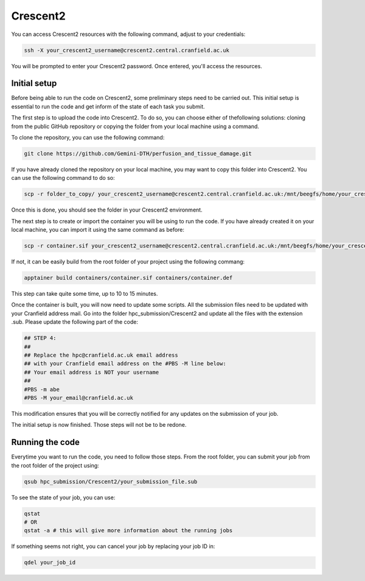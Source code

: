 Crescent2
=========

You can access Crescent2 resources with the following command, adjust to your credentials:

.. code-block:: bash

   ssh -X your_crescent2_username@crescent2.central.cranfield.ac.uk

You will be prompted to enter your Crescent2 password. Once entered, you'll access the resources.

Initial setup
-------------

Before being able to run the code on Crescent2, some preliminary steps need to be carried out.
This initial setup is essential to run the code and get inform of the state of each task you submit.

The first step is to upload the code into Crescent2. To do so, you can choose either of thefollowing solutions: cloning
from the public GitHub repository or copying the folder from your local machine using a command.

To clone the repository, you can use the following command:

.. code-block:: bash

    git clone https://github.com/Gemini-DTH/perfusion_and_tissue_damage.git

If you have already cloned the repository on your local machine, you may want to copy this folder into Crescent2. You can
use the following command to do so:

.. code-block:: bash

    scp -r folder_to_copy/ your_crescent2_username@crescent2.central.cranfield.ac.uk:/mnt/beegfs/home/your_crescent2_username/the_folder_you_want_to_copy_in/

Once this is done, you should see the folder in your Crescent2 environment.

The next step is to create or import the container you will be using to run the code. If you have already created it on
your local machine, you can import it using the same command as before:

.. code-block:: bash

    scp -r container.sif your_crescent2_username@crescent2.central.cranfield.ac.uk:/mnt/beegfs/home/your_crescent2_username/you_project_folder/containers/

If not, it can be easily build from the root folder of your project using the following commang:

.. code-block:: bash

    apptainer build containers/container.sif containers/container.def

This step can take quite some time, up to 10 to 15 minutes.

Once the container is built, you will now need to update some scripts. All the submission files need to be updated with
your Cranfield address mail. Go into the folder hpc_submission/Crescent2 and update all the files with the extension
.sub. Please update the following part of the code:

.. code-block:: bash

    ## STEP 4:
    ##
    ## Replace the hpc@cranfield.ac.uk email address
    ## with your Cranfield email address on the #PBS -M line below:
    ## Your email address is NOT your username
    ##
    #PBS -m abe
    #PBS -M your_email@cranfield.ac.uk

This modification ensures that you will be correctly notified for any updates on the submission of your job.

The initial setup is now finished. Those steps will not be to be redone.

Running the code
----------------

Everytime you want to run the code, you need to follow those steps. From the root folder, you can submit your job
from the root folder of the project using:

.. code-block:: bash

   	qsub hpc_submission/Crescent2/your_submission_file.sub

To see the state of your job, you can use:

.. code-block:: bash

    qstat
    # OR
    qstat -a # this will give more information about the running jobs

If something seems not right, you can cancel your job by replacing your job ID in:

.. code-block:: bash

    qdel your_job_id
